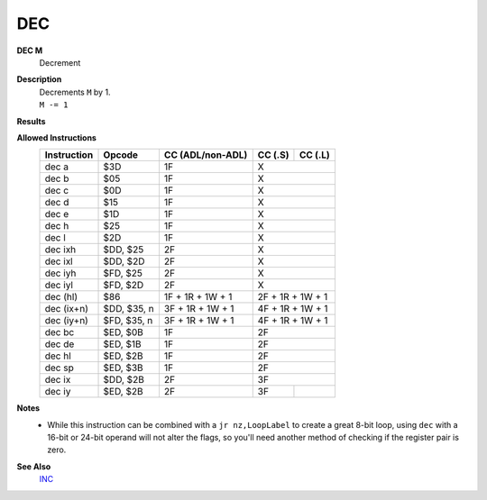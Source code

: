 DEC
--------

**DEC M**
	Decrement

**Description**
	| Decrements ``M`` by 1.
	| ``M -= 1``

**Results**
	================    =================================================  ==========================================  ========================================
	Register/Flag       8-bit                                              16-bit (non-ADL)                            24-bit (ADL)
	================    =================================================  ==========================================  ========================================
	``M``               Set to the result of ``M - 1``
	----------------    ---------------------------------------------------------------------------------------------------------------------------------------
	``S`` flag          Set if the result is negative; else reset          Not affected
	----------------    -------------------------------------------------  ------------------------------------------------------------------------------------
	``Z`` flag          Set if the result is 0; else reset                 Not affected
	----------------    -------------------------------------------------  ------------------------------------------------------------------------------------
	``H`` flag          Set if borrow from bit 4; else reset               Not affected
	----------------    -------------------------------------------------  ------------------------------------------------------------------------------------
	``P/V`` flag        Set if ``M`` was $80 before operation; else reset  Not affected
	----------------    -------------------------------------------------  -----------------------------------------------------------------------------------
	``N`` flag          Set                                                Not affected
	----------------    -------------------------------------------------  ------------------------------------------------------------------------------------
	``C`` flag          Not affected
	================    =======================================================================================================================================

**Allowed Instructions**
	================  ================  ================  ================  ================
	Instruction       Opcode            CC (ADL/non-ADL)  CC (.S)           CC (.L)
	================  ================  ================  ================  ================
	dec a             $3D               1F                X
	----------------  ----------------  ----------------  ----------------------------------
	dec b             $05               1F                X
	----------------  ----------------  ----------------  ----------------------------------
	dec c             $0D               1F                X
	----------------  ----------------  ----------------  ----------------------------------
	dec d             $15               1F                X
	----------------  ----------------  ----------------  ----------------------------------
	dec e             $1D               1F                X
	----------------  ----------------  ----------------  ----------------------------------
	dec h             $25               1F                X
	----------------  ----------------  ----------------  ----------------------------------
	dec l             $2D               1F                X
	----------------  ----------------  ----------------  ----------------------------------
	dec ixh           $DD, $25          2F                X
	----------------  ----------------  ----------------  ----------------------------------
	dec ixl           $DD, $2D          2F                X
	----------------  ----------------  ----------------  ----------------------------------
	dec iyh           $FD, $25          2F                X
	----------------  ----------------  ----------------  ----------------------------------
	dec iyl           $FD, $2D          2F                X
	----------------  ----------------  ----------------  ----------------------------------
	dec (hl)          $86               1F + 1R + 1W + 1  2F + 1R + 1W + 1
	----------------  ----------------  ----------------  ----------------------------------
	dec (ix+n)        $DD, $35, n       3F + 1R + 1W + 1  4F + 1R + 1W + 1
	----------------  ----------------  ----------------  ----------------------------------
	dec (iy+n)        $FD, $35, n       3F + 1R + 1W + 1  4F + 1R + 1W + 1
	----------------  ----------------  ----------------  ----------------------------------
	dec bc            $ED, $0B          1F                2F
	----------------  ----------------  ----------------  ----------------------------------
	dec de            $ED, $1B          1F                2F
	----------------  ----------------  ----------------  ----------------------------------
	dec hl            $ED, $2B          1F                2F
	----------------  ----------------  ----------------  ----------------------------------
	dec sp            $ED, $3B          1F                2F
	----------------  ----------------  ----------------  ----------------------------------
	dec ix            $DD, $2B          2F                3F
	----------------  ----------------  ----------------  ----------------------------------
	dec iy            $ED, $2B          2F                3F
	================  ================  ================  ================  ================

**Notes**
	- While this instruction can be combined with a ``jr nz,LoopLabel`` to create a great 8-bit loop, using ``dec`` with a 16-bit or 24-bit operand will not alter the flags, so you'll need another method of checking if the register pair is zero.

**See Also**
	`INC <inc.html>`_
